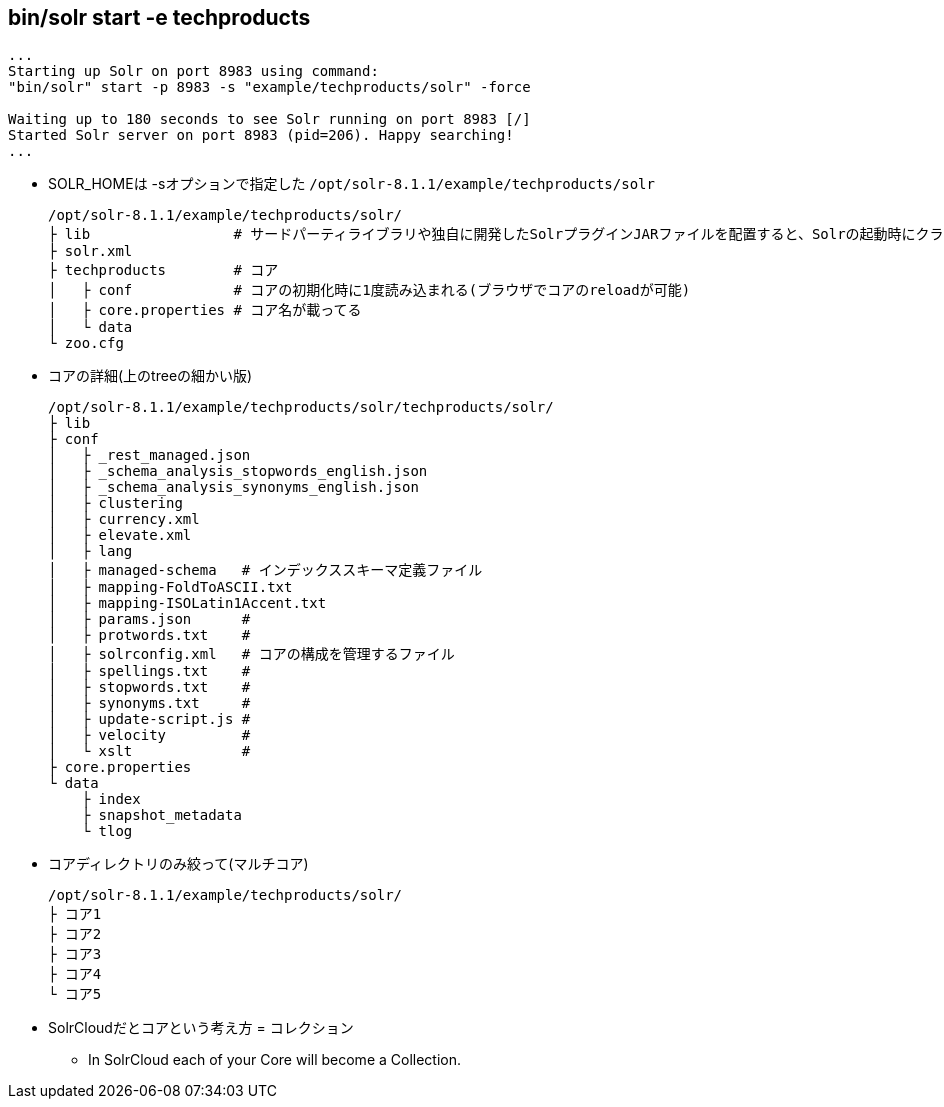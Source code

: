 == bin/solr start -e techproducts

----
...
Starting up Solr on port 8983 using command:
"bin/solr" start -p 8983 -s "example/techproducts/solr" -force

Waiting up to 180 seconds to see Solr running on port 8983 [/]
Started Solr server on port 8983 (pid=206). Happy searching!
...
----

* SOLR_HOMEは -sオプションで指定した `/opt/solr-8.1.1/example/techproducts/solr`
+
----
/opt/solr-8.1.1/example/techproducts/solr/
├ lib                 # サードパーティライブラリや独自に開発したSolrプラグインJARファイルを配置すると、Solrの起動時にクラスローダによってロードされる
├ solr.xml
├ techproducts        # コア
│   ├ conf            # コアの初期化時に1度読み込まれる(ブラウザでコアのreloadが可能)
│   ├ core.properties # コア名が載ってる
│   └ data
└ zoo.cfg
----


* コアの詳細(上のtreeの細かい版)
+
----
/opt/solr-8.1.1/example/techproducts/solr/techproducts/solr/
├ lib
├ conf
│   ├ _rest_managed.json
│   ├ _schema_analysis_stopwords_english.json
│   ├ _schema_analysis_synonyms_english.json
│   ├ clustering
│   ├ currency.xml
│   ├ elevate.xml
│   ├ lang
│   ├ managed-schema   # インデックススキーマ定義ファイル
│   ├ mapping-FoldToASCII.txt
│   ├ mapping-ISOLatin1Accent.txt
│   ├ params.json      #
│   ├ protwords.txt    #
│   ├ solrconfig.xml   # コアの構成を管理するファイル
│   ├ spellings.txt    #
│   ├ stopwords.txt    #
│   ├ synonyms.txt     #
│   ├ update-script.js #
│   ├ velocity         #
│   └ xslt             #
├ core.properties
└ data
    ├ index
    ├ snapshot_metadata
    └ tlog
----

* コアディレクトリのみ絞って(マルチコア)
+
----
/opt/solr-8.1.1/example/techproducts/solr/
├ コア1
├ コア2
├ コア3
├ コア4
└ コア5
----

* SolrCloudだとコアという考え方 = コレクション
** In SolrCloud each of your Core will become a Collection.

